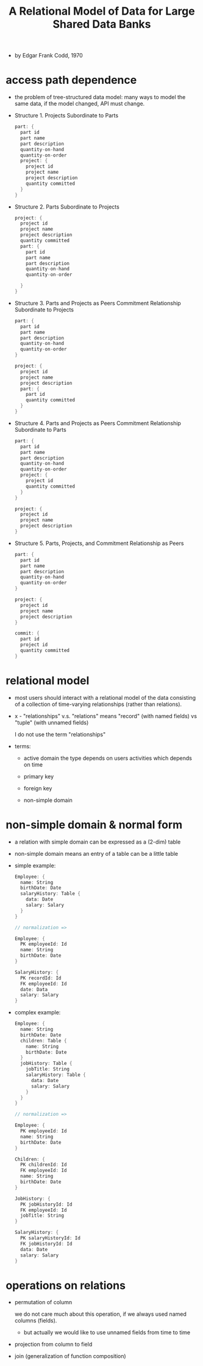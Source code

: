 #+title: A Relational Model of Data for Large Shared Data Banks

- by Edgar Frank Codd, 1970

* access path dependence

  - the problem of tree-structured data model:
    many ways to model the same data,
    if the model changed, API must change.

  - Structure 1. Projects Subordinate to Parts
    #+begin_src scala
    part: {
      part id
      part name
      part description
      quantity-on-hand
      quantity-on-order
      project: {
        project id
        project name
        project description
        quantity committed
      }
    }
    #+end_src

  - Structure 2. Parts Subordinate to Projects
    #+begin_src scala
    project: {
      project id
      project name
      project description
      quantity committed
      part: {
        part id
        part name
        part description
        quantity-on-hand
        quantity-on-order

      }
    }
    #+end_src

  - Structure 3. Parts and Projects as Peers
    Commitment Relationship Subordinate to Projects
    #+begin_src scala
    part: {
      part id
      part name
      part description
      quantity-on-hand
      quantity-on-order
    }

    project: {
      project id
      project name
      project description
      part: {
        part id
        quantity committed
      }
    }
    #+end_src

  - Structure 4. Parts and Projects as Peers
    Commitment Relationship Subordinate to Parts
    #+begin_src scala
    part: {
      part id
      part name
      part description
      quantity-on-hand
      quantity-on-order
      project: {
        project id
        quantity committed
      }
    }

    project: {
      project id
      project name
      project description
    }
    #+end_src

  - Structure 5. Parts, Projects, and
    Commitment Relationship as Peers
    #+begin_src scala
    part: {
      part id
      part name
      part description
      quantity-on-hand
      quantity-on-order
    }

    project: {
      project id
      project name
      project description
    }

    commit: {
      part id
      project id
      quantity committed
    }
    #+end_src

* relational model

  - most users should interact with
    a relational model of the data
    consisting of a collection of time-varying relationships
    (rather than relations).

  - x -
    "relationships" v.s. "relations"
    means "record" (with named fields) vs "tuple" (with unnamed fields)

    I do not use the term "relationships"

  - terms:
    - active domain
      the type depends on users activities
      which depends on time

    - primary key

    - foreign key

    - non-simple domain

* non-simple domain & normal form

  - a relation with simple domain
    can be expressed as a (2-dim) table

  - non-simple domain means
    an entry of a table can be a little table

  - simple example:
    #+begin_src scala
    Employee: {
      name: String
      birthDate: Date
      salaryHistory: Table {
        data: Date
        salary: Salary
      }
    }

    // normalization =>

    Employee: {
      PK employeeId: Id
      name: String
      birthDate: Date
    }

    SalaryHistory: {
      PK recordId: Id
      FK employeeId: Id
      date: Data
      salary: Salary
    }
    #+end_src

  - complex example:
    #+begin_src scala
    Employee: {
      name: String
      birthDate: Date
      children: Table {
        name: String
        birthDate: Date
      }
      jobHistory: Table {
        jobTitle: String
        salaryHistory: Table {
          data: Date
          salary: Salary
        }
      }
    }

    // normalization =>

    Employee: {
      PK employeeId: Id
      name: String
      birthDate: Date
    }

    Children: {
      PK childrenId: Id
      FK employeeId: Id
      name: String
      birthDate: Date
    }

    JobHistory: {
      PK jobHistoryId: Id
      FK employeeId: Id
      jobTitle: String
    }

    SalaryHistory: {
      PK salaryHistoryId: Id
      FK jobHistoryId: Id
      data: Date
      salary: Salary
    }
    #+end_src

* operations on relations

  - permutation of column

    we do not care much about this operation,
    if we always used named columns (fields).
    - but actually
      we would like to use unnamed fields from time to time

  - projection from column to field

  - join (generalization of function composition)

